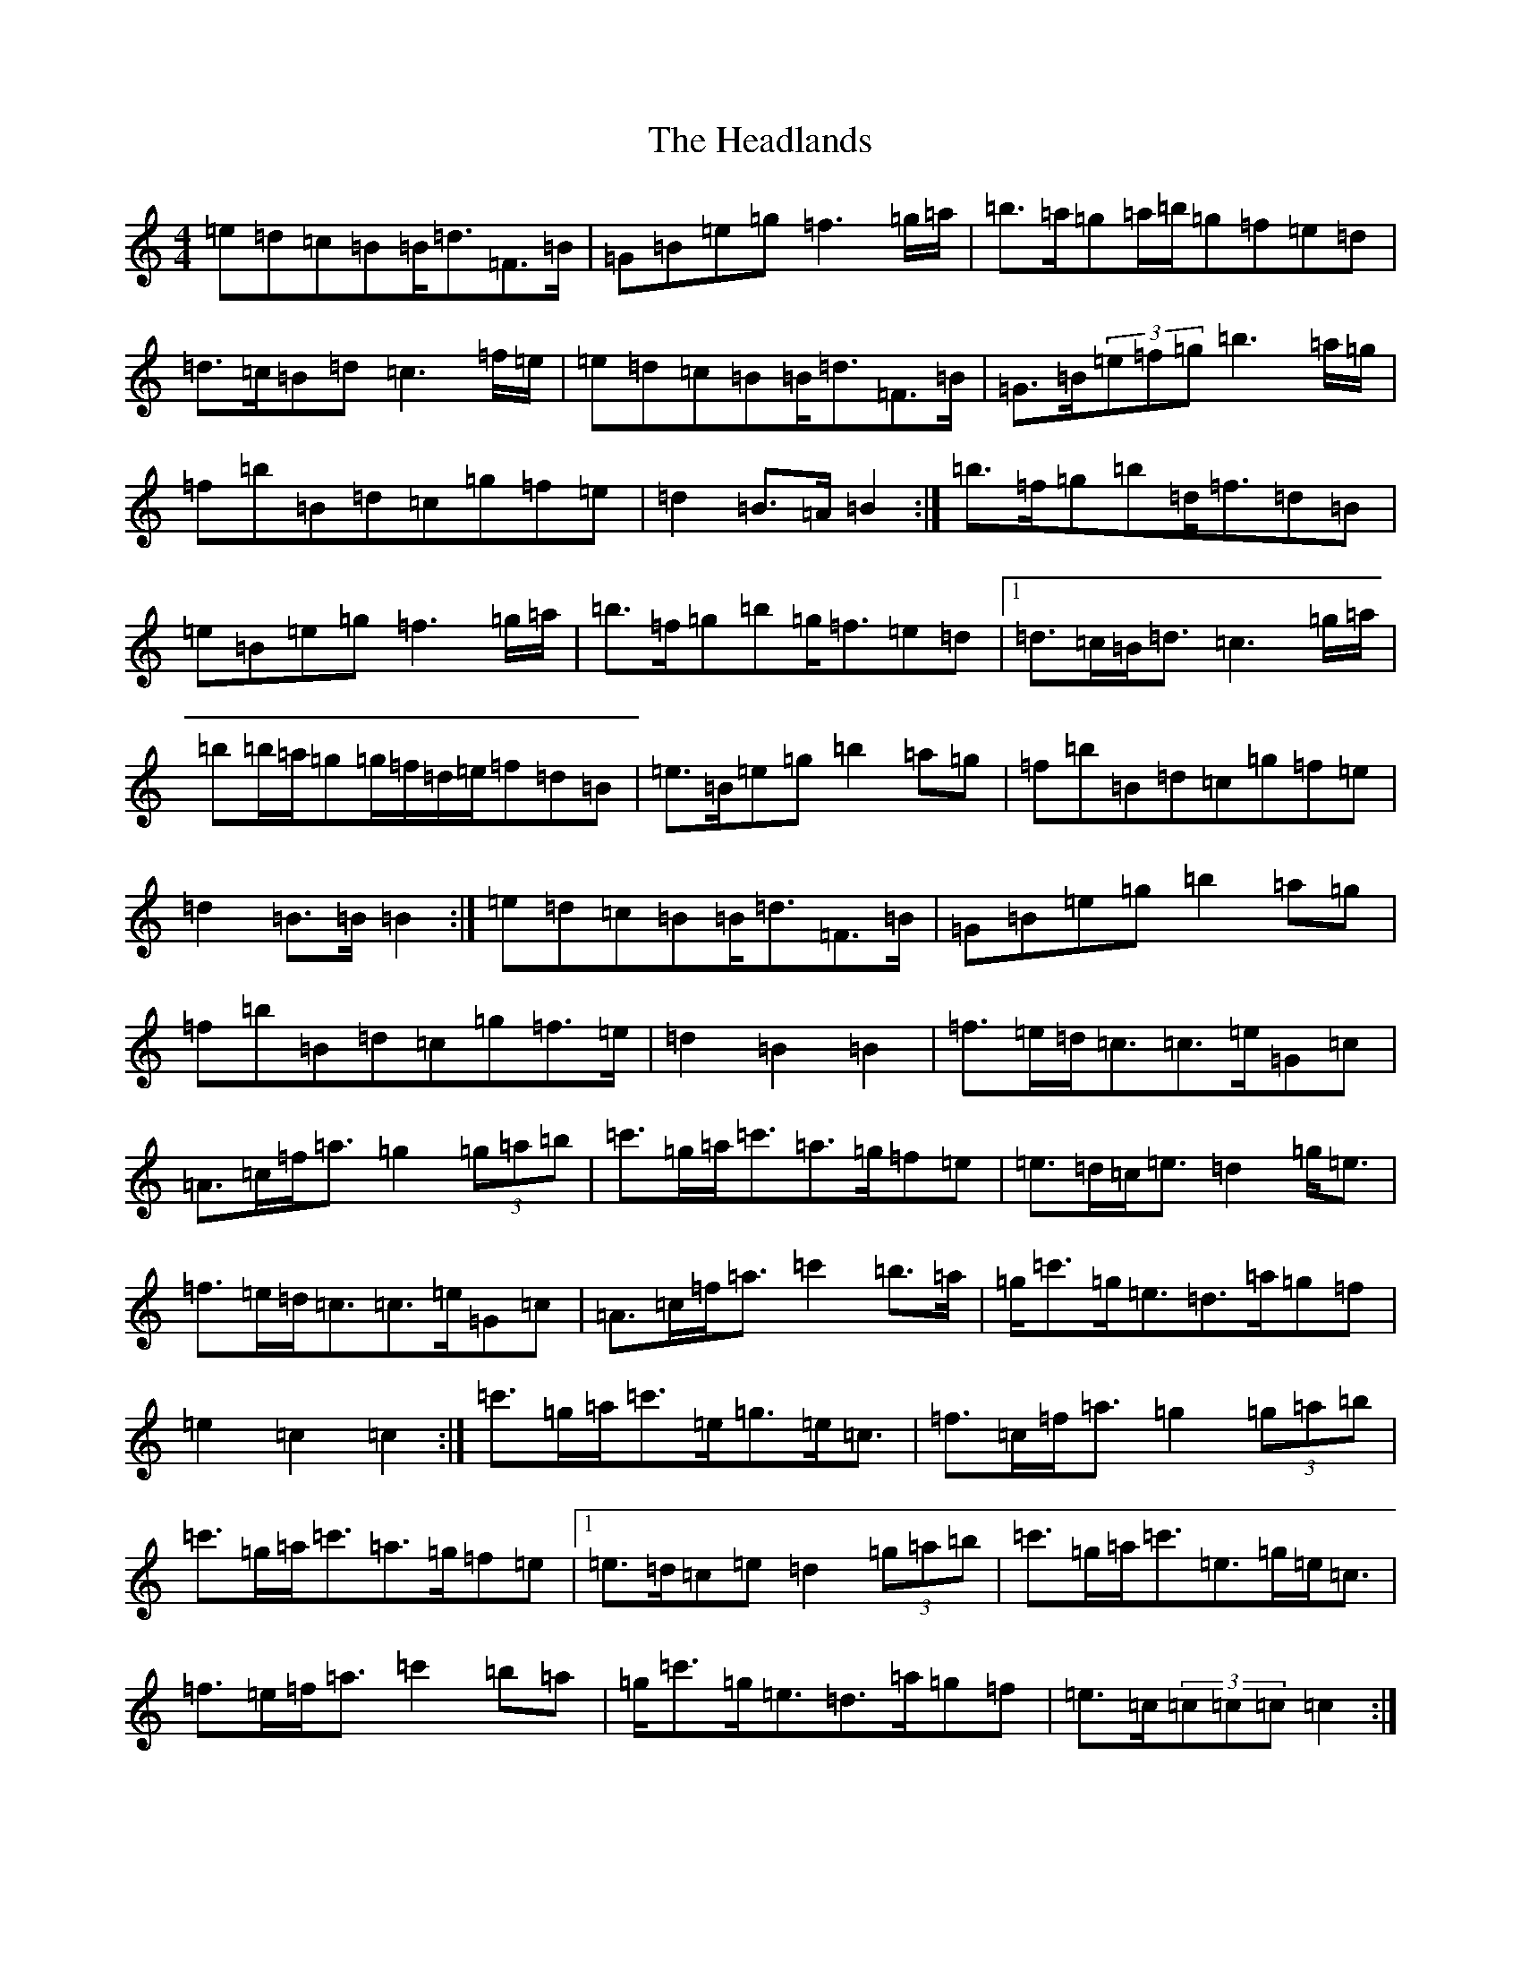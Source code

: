 X: 8873
T: Headlands, The
S: https://thesession.org/tunes/1950#setting15378
R: march
M:4/4
L:1/8
K: C Major
=e=d=c=B=B<=d=F>=B|=G=B=e=g=f3=g/2=a/2|=b>=a=g=a/2=b/2=g=f=e=d|=d>=c=B=d=c3=f/2=e/2|=e=d=c=B=B<=d=F>=B|=G>=B(3=e=f=g=b3=a/2=g/2|=f=b=B=d=c=g=f=e|=d2=B>=A=B2:|=b>=f=g=b=d<=f=d=B|=e=B=e=g=f3=g/2=a/2|=b>=f=g=b=g<=f=e=d|1=d>=c=B<=d=c3=g/2=a/2|=b=b/2=a/2=g=g/2=f/2=d/2=e/2=f=d=B|=e>=B=e=g=b2=a=g|=f=b=B=d=c=g=f=e|=d2=B>=B=B2:|=e=d=c=B=B<=d=F>=B|=G=B=e=g=b2=a=g|=f=b=B=d=c=g=f>=e|=d2=B2=B2|=f>=e=d<=c=c>=e=G=c|=A>=c=f<=a=g2(3=g=a=b|=c'>=g=a<=c'=a>=g=f=e|=e>=d=c<=e=d2=g<=e|=f>=e=d<=c=c>=e=G=c|=A>=c=f<=a=c'2=b>=a|=g<=c'=g<=e=d>=a=g=f|=e2=c2=c2:|=c'>=g=a<=c'=e<=g=e<=c|=f>=c=f<=a=g2(3=g=a=b|=c'>=g=a<=c'=a>=g=f=e|1=e>=d=c=e=d2(3=g=a=b|=c'>=g=a<=c'=e>=g=e<=c|=f>=e=f<=a=c'2=b=a|=g<=c'=g<=e=d>=a=g=f|=e>=c(3=c=c=c=c2:|=f>=e=d<=c=c<=e=G=c|=a=c(3=f=g=a=c'3=b/2=a/2|=g<=c'=g<=e=d>=a=g=f|=e3=c=c2:|